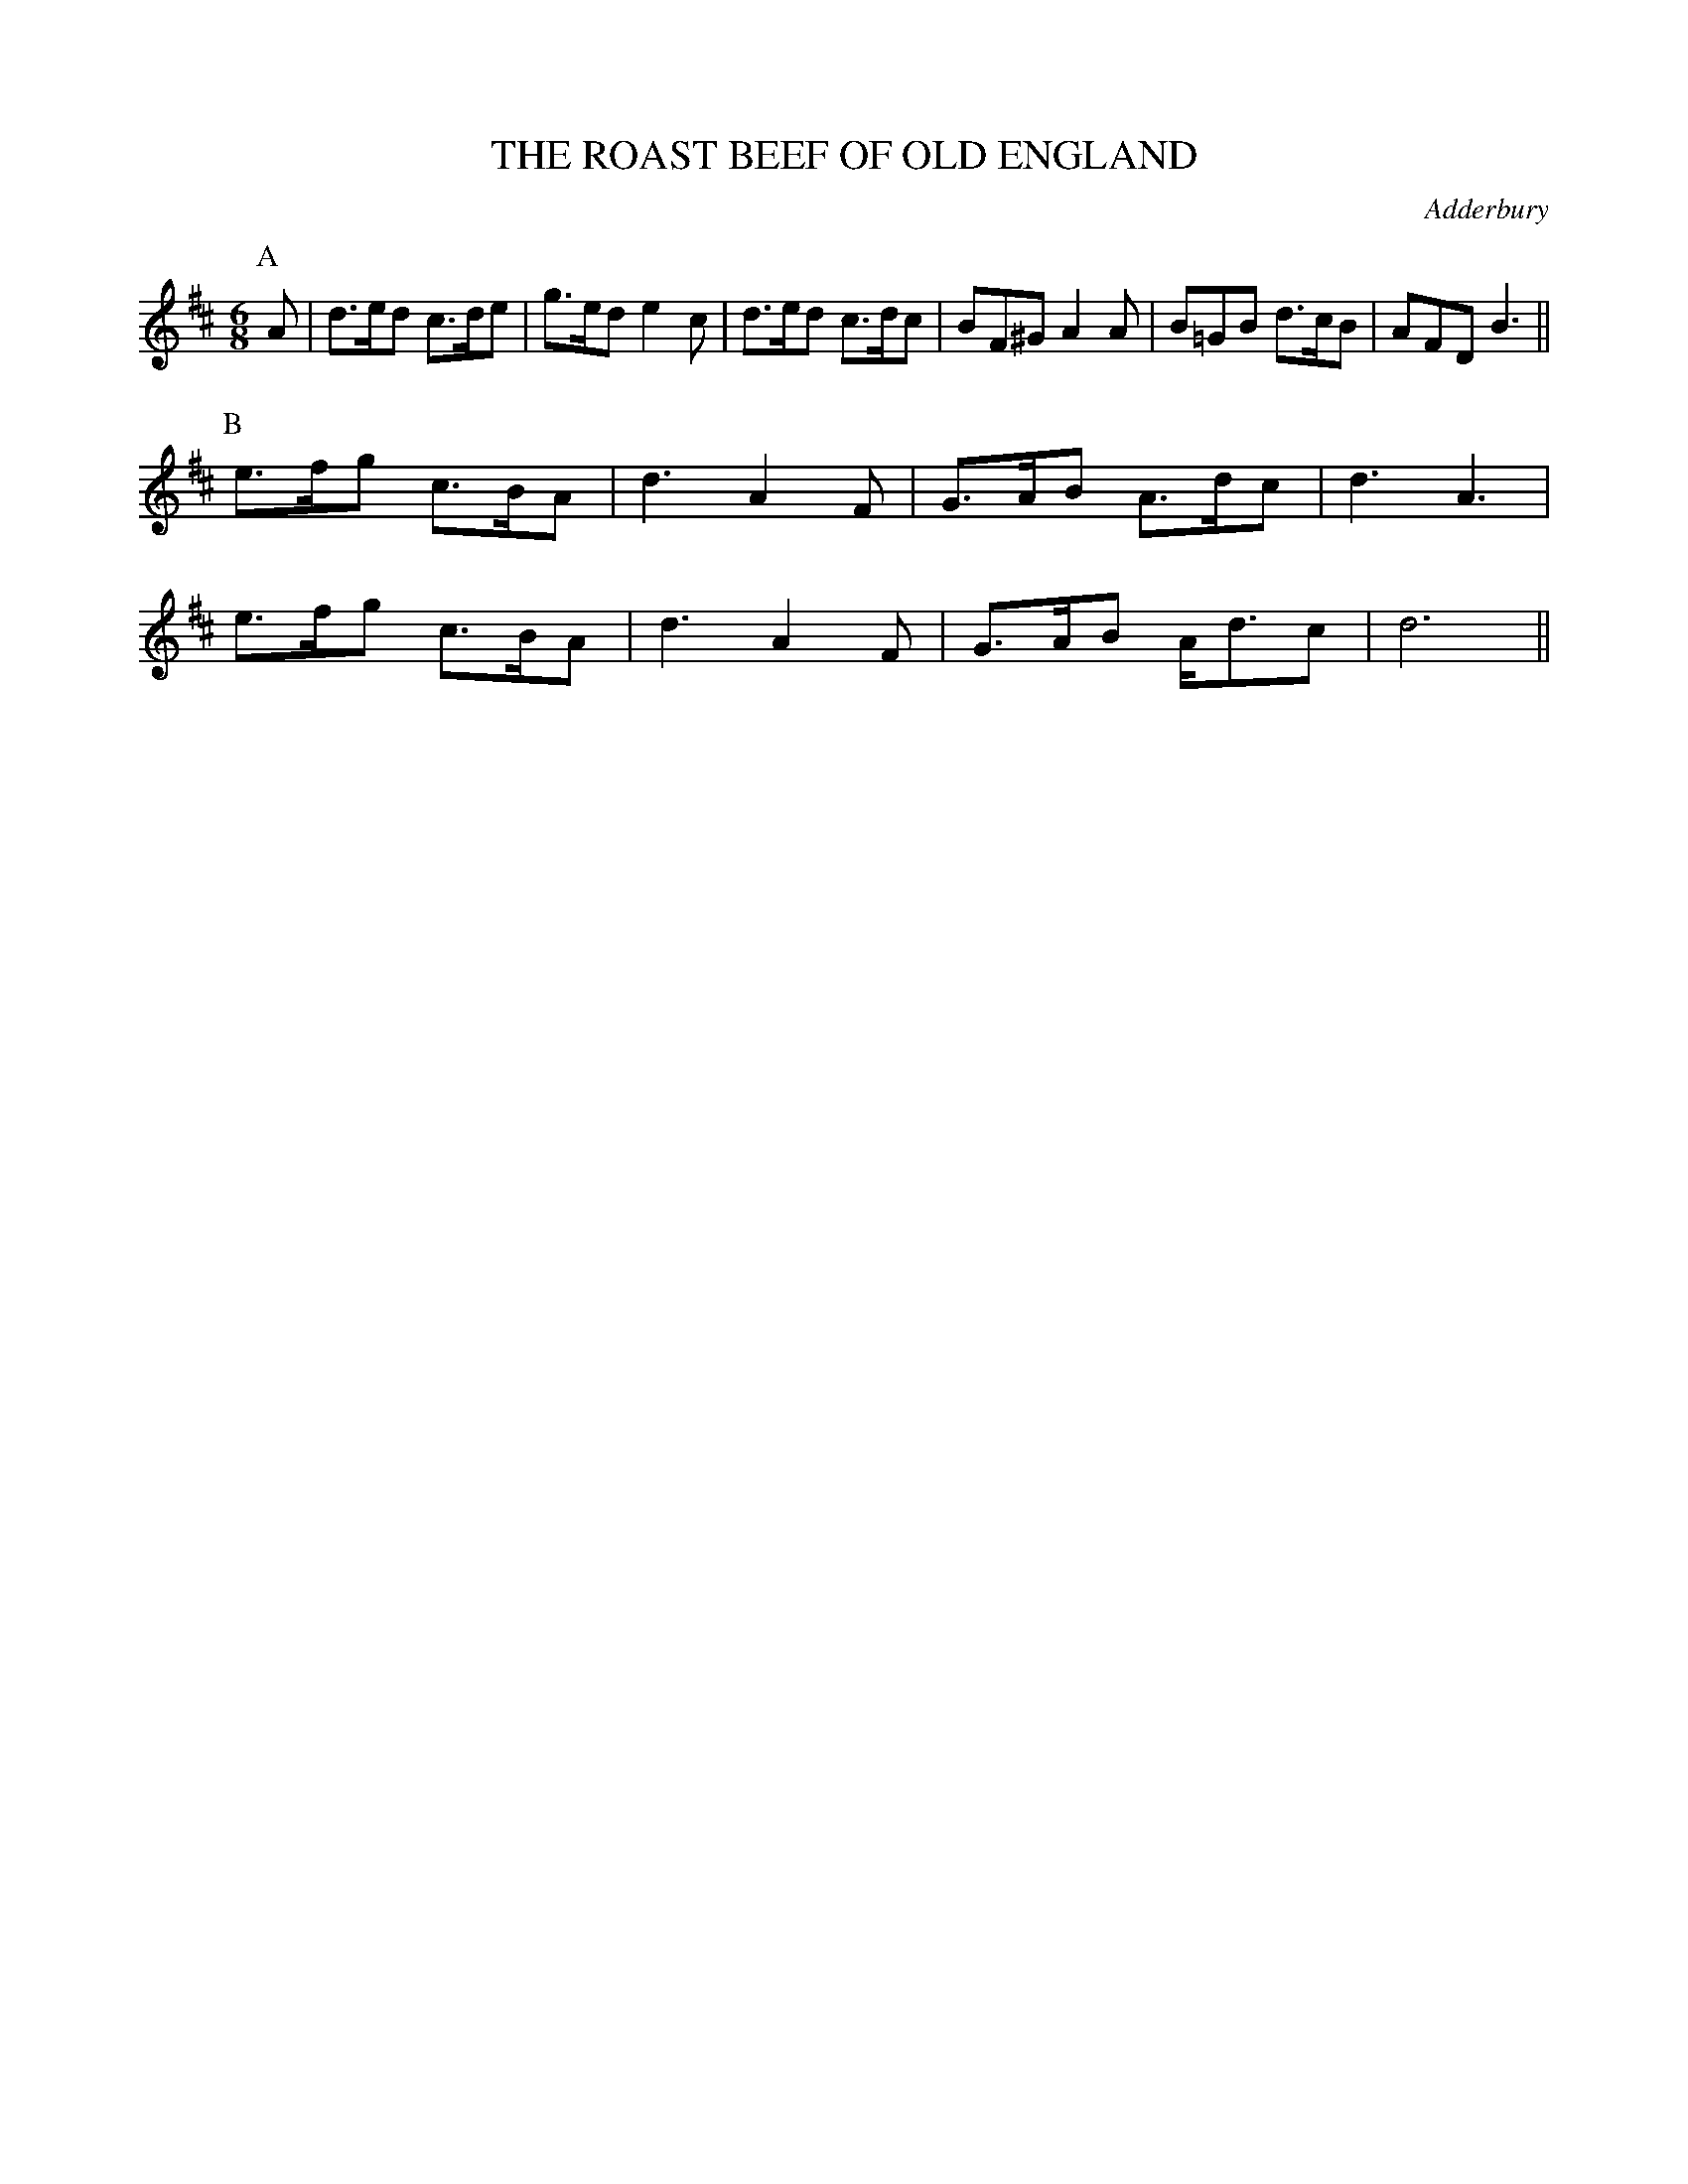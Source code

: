 X: 1
T: THE ROAST BEEF OF OLD ENGLAND
S: RD ex Blunt
O: Adderbury
B: Morris Ring
Z: 2005 John Chambers <jc@trillian.mit.edu>
M: 6/8
L: 1/8
K: D
P: A
A | d>ed c>de | g>ed e2c | d>ed c>dc | BF^G A2A | B=GB d>cB | AFD B3 ||
P: B
    e>fg c>BA | d3 A2F | G>AB A>dc | d3 A3 |
	e>fg c>BA | d3 A2F | G>AB A<dc | d6 ||
